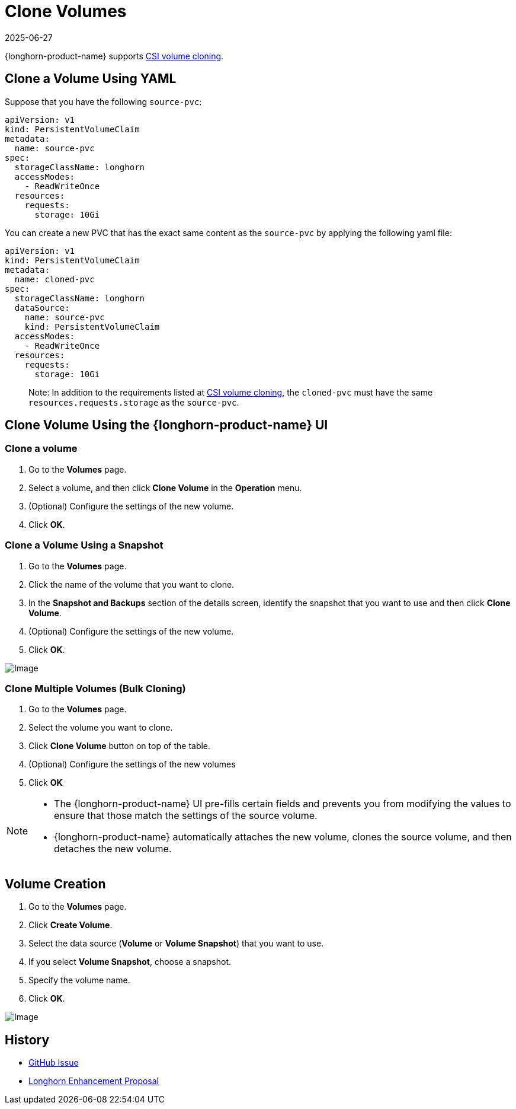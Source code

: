 = Clone Volumes
:revdate: 2025-06-27
:page-revdate: {revdate}
:description: Learn how to clone volumes with SUSE Storage to create exact replicas of existing storage resources.
:current-version: {page-component-version}

{longhorn-product-name} supports https://kubernetes.io/docs/concepts/storage/volume-pvc-datasource/[CSI volume cloning].

== Clone a Volume Using YAML

Suppose that you have the following `source-pvc`:

[subs="+attributes",yaml]
----
apiVersion: v1
kind: PersistentVolumeClaim
metadata:
  name: source-pvc
spec:
  storageClassName: longhorn
  accessModes:
    - ReadWriteOnce
  resources:
    requests:
      storage: 10Gi
----

You can create a new PVC that has the exact same content as the `source-pvc` by applying the following yaml file:

[subs="+attributes",yaml]
----
apiVersion: v1
kind: PersistentVolumeClaim
metadata:
  name: cloned-pvc
spec:
  storageClassName: longhorn
  dataSource:
    name: source-pvc
    kind: PersistentVolumeClaim
  accessModes:
    - ReadWriteOnce
  resources:
    requests:
      storage: 10Gi
----

____
Note:
In addition to the requirements listed at https://kubernetes.io/docs/concepts/storage/volume-pvc-datasource/[CSI volume cloning],
the `cloned-pvc` must have the same `resources.requests.storage` as the `source-pvc`.
____

== Clone Volume Using the {longhorn-product-name} UI

=== Clone a volume

. Go to the *Volumes* page.
. Select a volume, and then click *Clone Volume* in the *Operation* menu.
. (Optional) Configure the settings of the new volume.
. Click *OK*.

=== Clone a Volume Using a Snapshot

. Go to the *Volumes* page.
. Click the name of the volume that you want to clone.
. In the *Snapshot and Backups* section of the details screen, identify the snapshot that you want to use and then click *Clone Volume*.
. (Optional) Configure the settings of the new volume.
. Click *OK*.

image::screenshots/snapshots-and-backups/clone-volume-modal.png[Image]

=== Clone Multiple Volumes (Bulk Cloning)

. Go to the *Volumes* page.
. Select the volume you want to clone.
. Click *Clone Volume* button on top of the table.
. (Optional) Configure the settings of the new volumes
. Click *OK*

[NOTE]
====
* The {longhorn-product-name} UI pre-fills certain fields and prevents you from modifying the values to ensure that those match the settings of the source volume.
* {longhorn-product-name} automatically attaches the new volume, clones the source volume, and then detaches the new volume.
====

== Volume Creation

. Go to the *Volumes* page.
. Click *Create Volume*.
. Select the data source (*Volume* or *Volume Snapshot*) that you want to use.
. If you select *Volume Snapshot*, choose a snapshot.
. Specify the volume name.
. Click *OK*.

image::screenshots/snapshots-and-backups/create-volume-choose-datasource.png[Image]

== History

* https://github.com/longhorn/longhorn/issues/1815[GitHub Issue]
* https://github.com/longhorn/longhorn/pull/2864[Longhorn Enhancement Proposal]
